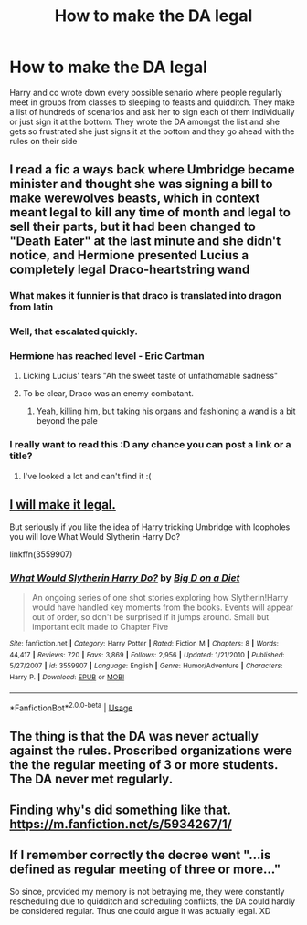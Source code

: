 #+TITLE: How to make the DA legal

* How to make the DA legal
:PROPERTIES:
:Author: jasoneill23
:Score: 23
:DateUnix: 1590303869.0
:DateShort: 2020-May-24
:FlairText: Misc
:END:
Harry and co wrote down every possible senario where people regularly meet in groups from classes to sleeping to feasts and quidditch. They make a list of hundreds of scenarios and ask her to sign each of them individually or just sign it at the bottom. They wrote the DA amongst the list and she gets so frustrated she just signs it at the bottom and they go ahead with the rules on their side


** I read a fic a ways back where Umbridge became minister and thought she was signing a bill to make werewolves beasts, which in context meant legal to kill any time of month and legal to sell their parts, but it had been changed to "Death Eater" at the last minute and she didn't notice, and Hermione presented Lucius a completely legal Draco-heartstring wand
:PROPERTIES:
:Author: chlorinecrownt
:Score: 20
:DateUnix: 1590306171.0
:DateShort: 2020-May-24
:END:

*** What makes it funnier is that draco is translated into dragon from latin
:PROPERTIES:
:Author: Erkkifloof
:Score: 7
:DateUnix: 1590319826.0
:DateShort: 2020-May-24
:END:


*** Well, that escalated quickly.
:PROPERTIES:
:Author: RookRider
:Score: 3
:DateUnix: 1590342519.0
:DateShort: 2020-May-24
:END:


*** Hermione has reached level - Eric Cartman
:PROPERTIES:
:Author: streakermaximus
:Score: 2
:DateUnix: 1590310469.0
:DateShort: 2020-May-24
:END:

**** Licking Lucius' tears "Ah the sweet taste of unfathomable sadness"
:PROPERTIES:
:Author: Bleepbloopbotz2
:Score: 6
:DateUnix: 1590331840.0
:DateShort: 2020-May-24
:END:


**** To be clear, Draco was an enemy combatant.
:PROPERTIES:
:Author: chlorinecrownt
:Score: 1
:DateUnix: 1590311334.0
:DateShort: 2020-May-24
:END:

***** Yeah, killing him, but taking his organs and fashioning a wand is a bit beyond the pale
:PROPERTIES:
:Author: Vercalos
:Score: 5
:DateUnix: 1590330157.0
:DateShort: 2020-May-24
:END:


*** I really want to read this :D any chance you can post a link or a title?
:PROPERTIES:
:Author: Idhreniel_
:Score: 2
:DateUnix: 1590310645.0
:DateShort: 2020-May-24
:END:

**** I've looked a lot and can't find it :(
:PROPERTIES:
:Author: chlorinecrownt
:Score: 2
:DateUnix: 1590311282.0
:DateShort: 2020-May-24
:END:


** [[https://www.youtube.com/watch?v=8H1gx2-WK4s][I will make it legal.]]

But seriously if you like the idea of Harry tricking Umbridge with loopholes you will love What Would Slytherin Harry Do?

linkffn(3559907)
:PROPERTIES:
:Author: Taure
:Score: 3
:DateUnix: 1590324030.0
:DateShort: 2020-May-24
:END:

*** [[https://www.fanfiction.net/s/3559907/1/][*/What Would Slytherin Harry Do?/*]] by [[https://www.fanfiction.net/u/559963/Big-D-on-a-Diet][/Big D on a Diet/]]

#+begin_quote
  An ongoing series of one shot stories exploring how Slytherin!Harry would have handled key moments from the books. Events will appear out of order, so don't be surprised if it jumps around. Small but important edit made to Chapter Five
#+end_quote

^{/Site/:} ^{fanfiction.net} ^{*|*} ^{/Category/:} ^{Harry} ^{Potter} ^{*|*} ^{/Rated/:} ^{Fiction} ^{M} ^{*|*} ^{/Chapters/:} ^{8} ^{*|*} ^{/Words/:} ^{44,417} ^{*|*} ^{/Reviews/:} ^{720} ^{*|*} ^{/Favs/:} ^{3,869} ^{*|*} ^{/Follows/:} ^{2,956} ^{*|*} ^{/Updated/:} ^{1/21/2010} ^{*|*} ^{/Published/:} ^{5/27/2007} ^{*|*} ^{/id/:} ^{3559907} ^{*|*} ^{/Language/:} ^{English} ^{*|*} ^{/Genre/:} ^{Humor/Adventure} ^{*|*} ^{/Characters/:} ^{Harry} ^{P.} ^{*|*} ^{/Download/:} ^{[[http://www.ff2ebook.com/old/ffn-bot/index.php?id=3559907&source=ff&filetype=epub][EPUB]]} ^{or} ^{[[http://www.ff2ebook.com/old/ffn-bot/index.php?id=3559907&source=ff&filetype=mobi][MOBI]]}

--------------

*FanfictionBot*^{2.0.0-beta} | [[https://github.com/tusing/reddit-ffn-bot/wiki/Usage][Usage]]
:PROPERTIES:
:Author: FanfictionBot
:Score: 1
:DateUnix: 1590324042.0
:DateShort: 2020-May-24
:END:


** The thing is that the DA was never actually against the rules. Proscribed organizations were the the *regular* meeting of 3 or more students. The DA never met regularly.
:PROPERTIES:
:Author: Astramancer_
:Score: 2
:DateUnix: 1590343594.0
:DateShort: 2020-May-24
:END:


** Finding why's did something like that. [[https://m.fanfiction.net/s/5934267/1/]]
:PROPERTIES:
:Author: mad_verse
:Score: 1
:DateUnix: 1590360468.0
:DateShort: 2020-May-25
:END:


** If I remember correctly the decree went "...is defined as regular meeting of three or more..."

So since, provided my memory is not betraying me, they were constantly rescheduling due to quidditch and scheduling conflicts, the DA could hardly be considered regular. Thus one could argue it was actually legal. XD
:PROPERTIES:
:Author: Nagiarutai
:Score: 1
:DateUnix: 1590390508.0
:DateShort: 2020-May-25
:END:

